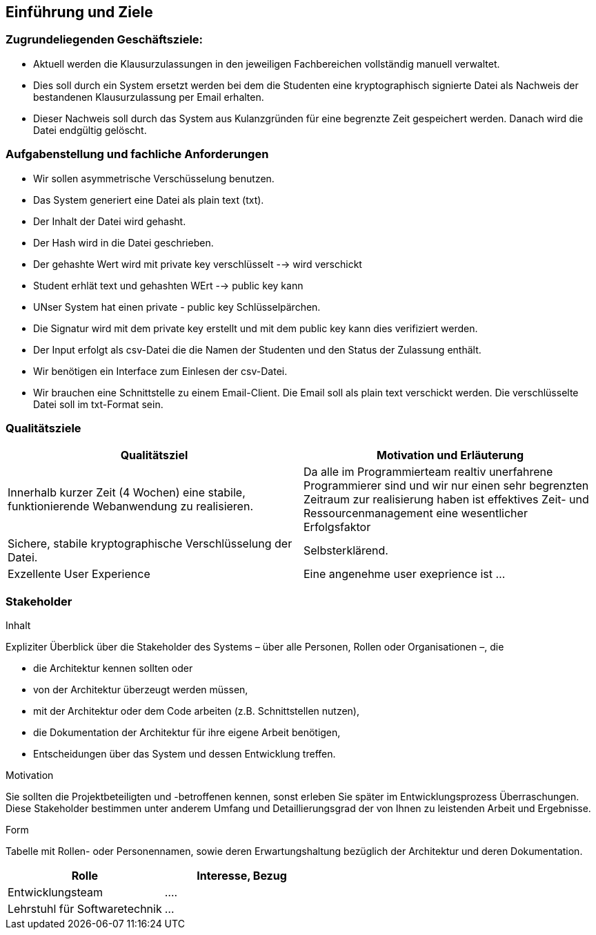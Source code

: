 [[section-introduction-and-goals]]
==	Einführung und Ziele

[role="arc42help"]

=== Zugrundeliegenden Geschäftsziele:

****
 - Aktuell werden die Klausurzulassungen in den jeweiligen Fachbereichen vollständig manuell verwaltet.
 - Dies soll durch ein System ersetzt werden bei dem die Studenten eine kryptographisch signierte Datei als Nachweis der bestandenen Klausurzulassung per Email erhalten.
 - Dieser Nachweis soll durch das System aus Kulanzgründen für eine begrenzte Zeit gespeichert werden. Danach wird die Datei endgültig gelöscht.
****

=== Aufgabenstellung und fachliche Anforderungen

[role="arc42help"]
****
 - Wir sollen asymmetrische Verschüsselung benutzen.
 - Das System generiert eine Datei als plain text (txt).
 - Der Inhalt der Datei wird gehasht.
 - Der Hash wird in die Datei geschrieben.
 - Der gehashte Wert wird mit private key verschlüsselt --> wird verschickt
  - Student erhlät text und gehashten WErt --> public key kann
 - UNser System hat einen private - public key Schlüsselpärchen.
 - Die Signatur wird mit dem private key erstellt und mit dem public key kann dies verifiziert werden.
 - Der Input erfolgt als csv-Datei die die Namen der Studenten und den Status der Zulassung enthält.
 - Wir benötigen ein Interface zum Einlesen der csv-Datei.
 - Wir brauchen eine Schnittstelle zu einem Email-Client. Die Email soll als plain text verschickt werden. Die verschlüsselte Datei soll im txt-Format sein.
****

=== Qualitätsziele

[role="arc42help"]

[cols="1,1" options="header"]
|===
|Qualitätsziel | Motivation und Erläuterung
| Innerhalb kurzer Zeit (4 Wochen) eine stabile, funktionierende Webanwendung zu realisieren. | Da alle im Programmierteam realtiv unerfahrene Programmierer sind und wir nur einen sehr begrenzten Zeitraum zur realisierung haben ist effektives Zeit- und Ressourcenmanagement eine wesentlicher Erfolgsfaktor
| Sichere, stabile kryptographische Verschlüsselung der Datei. | Selbsterklärend.
| Exzellente User Experience | Eine angenehme user exeprience ist ...
|===


=== Stakeholder

[role="arc42help"]
****
.Inhalt
Expliziter Überblick über die Stakeholder des Systems – über alle Personen, Rollen oder Organisationen –, die

* die Architektur kennen sollten oder
* von der Architektur überzeugt werden müssen,
* mit der Architektur oder dem Code arbeiten (z.B. Schnittstellen nutzen),
* die Dokumentation der Architektur für ihre eigene Arbeit benötigen,
* Entscheidungen über das System und dessen Entwicklung treffen.

.Motivation
Sie sollten die Projektbeteiligten und -betroffenen kennen, sonst erleben Sie später im Entwicklungsprozess Überraschungen.
Diese Stakeholder bestimmen unter anderem Umfang und Detaillierungsgrad der von Ihnen zu leistenden Arbeit und Ergebnisse.

.Form
Tabelle mit Rollen- oder Personennamen, sowie deren Erwartungshaltung bezüglich der Architektur und deren Dokumentation.
****

[cols="1,1" options="header"]
|===
|Rolle | Interesse, Bezug
| Entwicklungsteam | ....
| Lehrstuhl für Softwaretechnik | ...
|===

